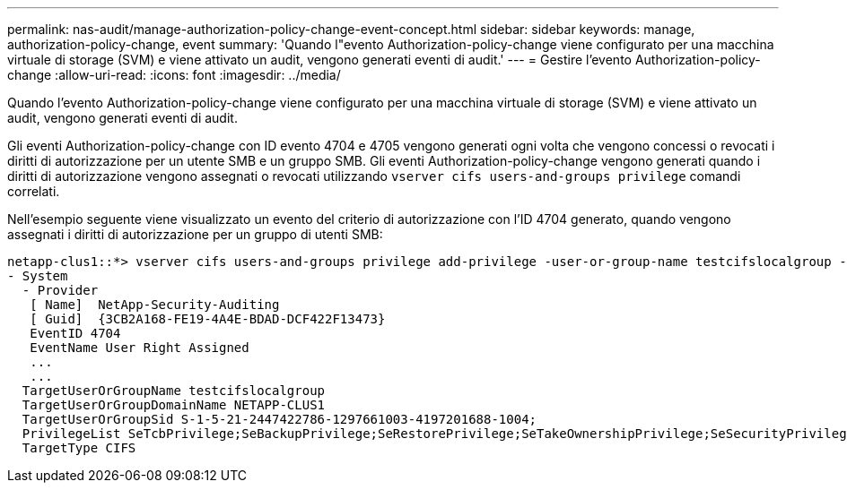 ---
permalink: nas-audit/manage-authorization-policy-change-event-concept.html 
sidebar: sidebar 
keywords: manage, authorization-policy-change, event 
summary: 'Quando l"evento Authorization-policy-change viene configurato per una macchina virtuale di storage (SVM) e viene attivato un audit, vengono generati eventi di audit.' 
---
= Gestire l'evento Authorization-policy-change
:allow-uri-read: 
:icons: font
:imagesdir: ../media/


[role="lead"]
Quando l'evento Authorization-policy-change viene configurato per una macchina virtuale di storage (SVM) e viene attivato un audit, vengono generati eventi di audit.

Gli eventi Authorization-policy-change con ID evento 4704 e 4705 vengono generati ogni volta che vengono concessi o revocati i diritti di autorizzazione per un utente SMB e un gruppo SMB. Gli eventi Authorization-policy-change vengono generati quando i diritti di autorizzazione vengono assegnati o revocati utilizzando `vserver cifs users-and-groups privilege` comandi correlati.

Nell'esempio seguente viene visualizzato un evento del criterio di autorizzazione con l'ID 4704 generato, quando vengono assegnati i diritti di autorizzazione per un gruppo di utenti SMB:

[listing]
----
netapp-clus1::*> vserver cifs users-and-groups privilege add-privilege -user-or-group-name testcifslocalgroup -privileges *
- System
  - Provider
   [ Name]  NetApp-Security-Auditing
   [ Guid]  {3CB2A168-FE19-4A4E-BDAD-DCF422F13473}
   EventID 4704
   EventName User Right Assigned
   ...
   ...
  TargetUserOrGroupName testcifslocalgroup
  TargetUserOrGroupDomainName NETAPP-CLUS1
  TargetUserOrGroupSid S-1-5-21-2447422786-1297661003-4197201688-1004;
  PrivilegeList SeTcbPrivilege;SeBackupPrivilege;SeRestorePrivilege;SeTakeOwnershipPrivilege;SeSecurityPrivilege;SeChangeNotifyPrivilege;
  TargetType CIFS
----